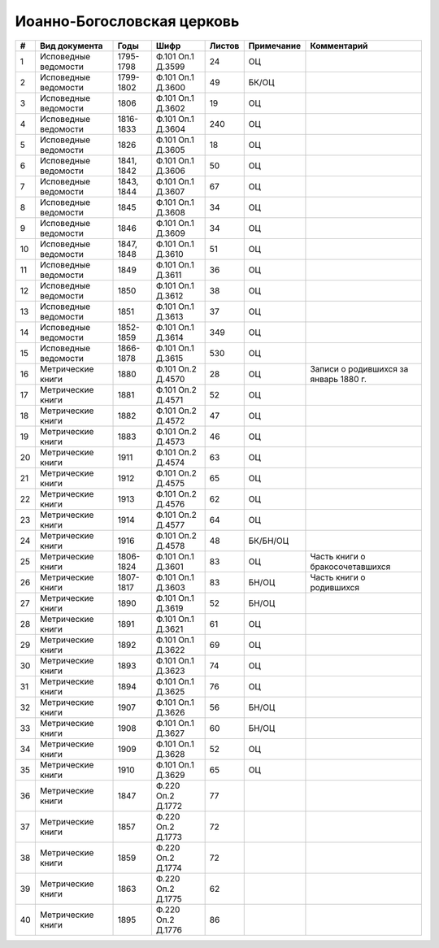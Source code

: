 
.. Church datasheet RST template
.. Autogenerated by cfp-sphinx.py

.. index:: Иоанно-Богословская церковь

Иоанно-Богословская церковь
===========================

.. list-table::
   :header-rows: 1

   * - #
     - Вид документа
     - Годы
     - Шифр
     - Листов
     - Примечание
     - Комментарий

   * - 1
     - Исповедные ведомости
     - 1795-1798
     - Ф.101 Оп.1 Д.3599
     - 24
     - ОЦ
     - 
   * - 2
     - Исповедные ведомости
     - 1799-1802
     - Ф.101 Оп.1 Д.3600
     - 49
     - БК/ОЦ
     - 
   * - 3
     - Исповедные ведомости
     - 1806
     - Ф.101 Оп.1 Д.3602
     - 19
     - ОЦ
     - 
   * - 4
     - Исповедные ведомости
     - 1816-1833
     - Ф.101 Оп.1 Д.3604
     - 240
     - ОЦ
     - 
   * - 5
     - Исповедные ведомости
     - 1826
     - Ф.101 Оп.1 Д.3605
     - 18
     - ОЦ
     - 
   * - 6
     - Исповедные ведомости
     - 1841, 1842
     - Ф.101 Оп.1 Д.3606
     - 50
     - ОЦ
     - 
   * - 7
     - Исповедные ведомости
     - 1843, 1844
     - Ф.101 Оп.1 Д.3607
     - 67
     - ОЦ
     - 
   * - 8
     - Исповедные ведомости
     - 1845
     - Ф.101 Оп.1 Д.3608
     - 34
     - ОЦ
     - 
   * - 9
     - Исповедные ведомости
     - 1846
     - Ф.101 Оп.1 Д.3609
     - 34
     - ОЦ
     - 
   * - 10
     - Исповедные ведомости
     - 1847, 1848
     - Ф.101 Оп.1 Д.3610
     - 51
     - ОЦ
     - 
   * - 11
     - Исповедные ведомости
     - 1849
     - Ф.101 Оп.1 Д.3611
     - 36
     - ОЦ
     - 
   * - 12
     - Исповедные ведомости
     - 1850
     - Ф.101 Оп.1 Д.3612
     - 38
     - ОЦ
     - 
   * - 13
     - Исповедные ведомости
     - 1851
     - Ф.101 Оп.1 Д.3613
     - 37
     - ОЦ
     - 
   * - 14
     - Исповедные ведомости
     - 1852-1859
     - Ф.101 Оп.1 Д.3614
     - 349
     - ОЦ
     - 
   * - 15
     - Исповедные ведомости
     - 1866-1878
     - Ф.101 Оп.1 Д.3615
     - 530
     - ОЦ
     - 
   * - 16
     - Метрические книги
     - 1880
     - Ф.101 Оп.2 Д.4570
     - 28
     - ОЦ
     - Записи о родившихся за январь 1880 г.
   * - 17
     - Метрические книги
     - 1881
     - Ф.101 Оп.2 Д.4571
     - 52
     - ОЦ
     - 
   * - 18
     - Метрические книги
     - 1882
     - Ф.101 Оп.2 Д.4572
     - 47
     - ОЦ
     - 
   * - 19
     - Метрические книги
     - 1883
     - Ф.101 Оп.2 Д.4573
     - 46
     - ОЦ
     - 
   * - 20
     - Метрические книги
     - 1911
     - Ф.101 Оп.2 Д.4574
     - 63
     - ОЦ
     - 
   * - 21
     - Метрические книги
     - 1912
     - Ф.101 Оп.2 Д.4575
     - 65
     - ОЦ
     - 
   * - 22
     - Метрические книги
     - 1913
     - Ф.101 Оп.2 Д.4576
     - 62
     - ОЦ
     - 
   * - 23
     - Метрические книги
     - 1914
     - Ф.101 Оп.2 Д.4577
     - 64
     - ОЦ
     - 
   * - 24
     - Метрические книги
     - 1916
     - Ф.101 Оп.2 Д.4578
     - 48
     - БК/БН/ОЦ
     - 
   * - 25
     - Метрические книги
     - 1806-1824
     - Ф.101 Оп.1 Д.3601
     - 83
     - ОЦ
     - Часть книги о бракосочетавшихся
   * - 26
     - Метрические книги
     - 1807-1817
     - Ф.101 Оп.1 Д.3603
     - 83
     - БН/ОЦ
     - Часть книги о родившихся
   * - 27
     - Метрические книги
     - 1890
     - Ф.101 Оп.1 Д.3619
     - 52
     - БН/ОЦ
     - 
   * - 28
     - Метрические книги
     - 1891
     - Ф.101 Оп.1 Д.3621
     - 61
     - ОЦ
     - 
   * - 29
     - Метрические книги
     - 1892
     - Ф.101 Оп.1 Д.3622
     - 69
     - ОЦ
     - 
   * - 30
     - Метрические книги
     - 1893
     - Ф.101 Оп.1 Д.3623
     - 74
     - ОЦ
     - 
   * - 31
     - Метрические книги
     - 1894
     - Ф.101 Оп.1 Д.3625
     - 76
     - ОЦ
     - 
   * - 32
     - Метрические книги
     - 1907
     - Ф.101 Оп.1 Д.3626
     - 56
     - БН/ОЦ
     - 
   * - 33
     - Метрические книги
     - 1908
     - Ф.101 Оп.1 Д.3627
     - 60
     - БН/ОЦ
     - 
   * - 34
     - Метрические книги
     - 1909
     - Ф.101 Оп.1 Д.3628
     - 52
     - ОЦ
     - 
   * - 35
     - Метрические книги
     - 1910
     - Ф.101 Оп.1 Д.3629
     - 65
     - ОЦ
     - 
   * - 36
     - Метрические книги
     - 1847
     - Ф.220 Оп.2 Д.1772
     - 77
     - 
     - 
   * - 37
     - Метрические книги
     - 1857
     - Ф.220 Оп.2 Д.1773
     - 72
     - 
     - 
   * - 38
     - Метрические книги
     - 1859
     - Ф.220 Оп.2 Д.1774
     - 72
     - 
     - 
   * - 39
     - Метрические книги
     - 1863
     - Ф.220 Оп.2 Д.1775
     - 62
     - 
     - 
   * - 40
     - Метрические книги
     - 1895
     - Ф.220 Оп.2 Д.1776
     - 86
     - 
     - 


